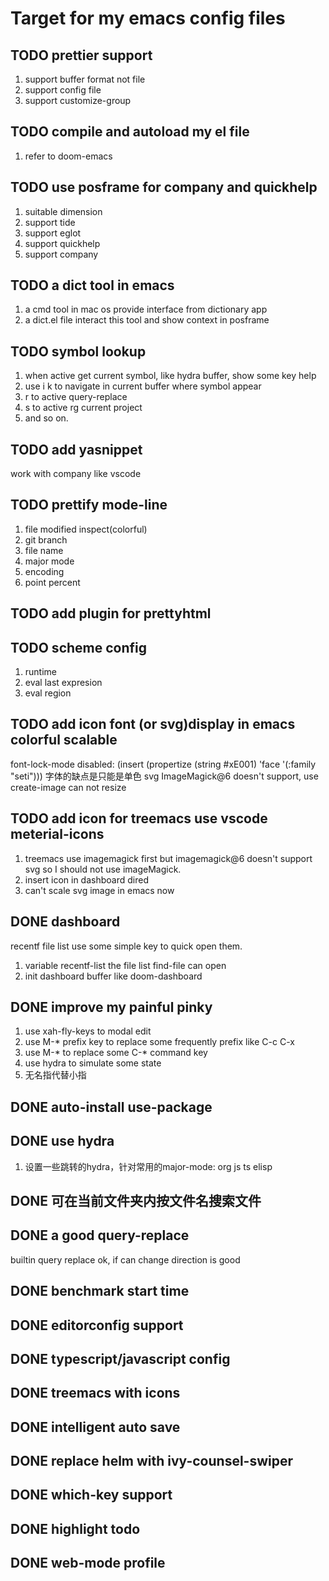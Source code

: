 * Target for my emacs config files

** TODO prettier support
   1. support buffer format not file
   2. support config file
   3. support customize-group
** TODO compile and autoload my el file
   1. refer to doom-emacs
** TODO use posframe for company and quickhelp
   1. suitable dimension
   2. support tide
   3. support eglot
   4. support quickhelp
   5. support company
** TODO a dict tool in emacs
   1. a cmd tool in mac os provide interface from dictionary app
   2. a dict.el file interact this tool and show context in posframe
** TODO symbol lookup
   1. when active get current symbol, like hydra buffer, show some key help
   2. use i k to navigate in current buffer where symbol appear
   3. r to active query-replace
   4. s to active rg current project
   5. and so on.
** TODO add yasnippet
   work with company like vscode
** TODO prettify mode-line
   1. file modified inspect(colorful)
   2. git branch
   3. file name
   4. major mode
   5. encoding
   6. point percent
** TODO add plugin for prettyhtml
** TODO scheme config
   1. runtime
   2. eval last expresion
   3. eval region
** TODO add icon font (or svg)display in emacs colorful scalable
   font-lock-mode disabled: (insert (propertize (string #xE001)  'face '(:family "seti")))
   字体的缺点是只能是单色
   svg ImageMagick@6 doesn't support, use create-image can not resize

** TODO add icon for treemacs use vscode meterial-icons
   1. treemacs use imagemagick first but imagemagick@6 doesn't support svg so I should not use imageMagick.
   2. insert icon in dashboard dired
   3. can't scale svg image in emacs now
** DONE dashboard
   recentf file list use some simple key to quick open them.
   1. variable recentf-list  the file list find-file can open
   2. init dashboard buffer like doom-dashboard
** DONE improve my painful pinky
   1. use xah-fly-keys to modal edit
   2. use M-* prefix key to replace some frequently prefix like C-c C-x
   3. use M-* to replace some C-* command key
   4. use hydra to simulate some state
   5. 无名指代替小指
** DONE auto-install use-package
** DONE use hydra
   1. 设置一些跳转的hydra，针对常用的major-mode: org js ts elisp
** DONE 可在当前文件夹内按文件名搜索文件
** DONE a good query-replace
   builtin query replace ok, if can change direction is good

** DONE benchmark start time
** DONE editorconfig support
** DONE typescript/javascript config
** DONE treemacs with icons
** DONE intelligent auto save
** DONE replace helm with ivy-counsel-swiper
** DONE which-key support
** DONE highlight todo
** DONE web-mode profile
